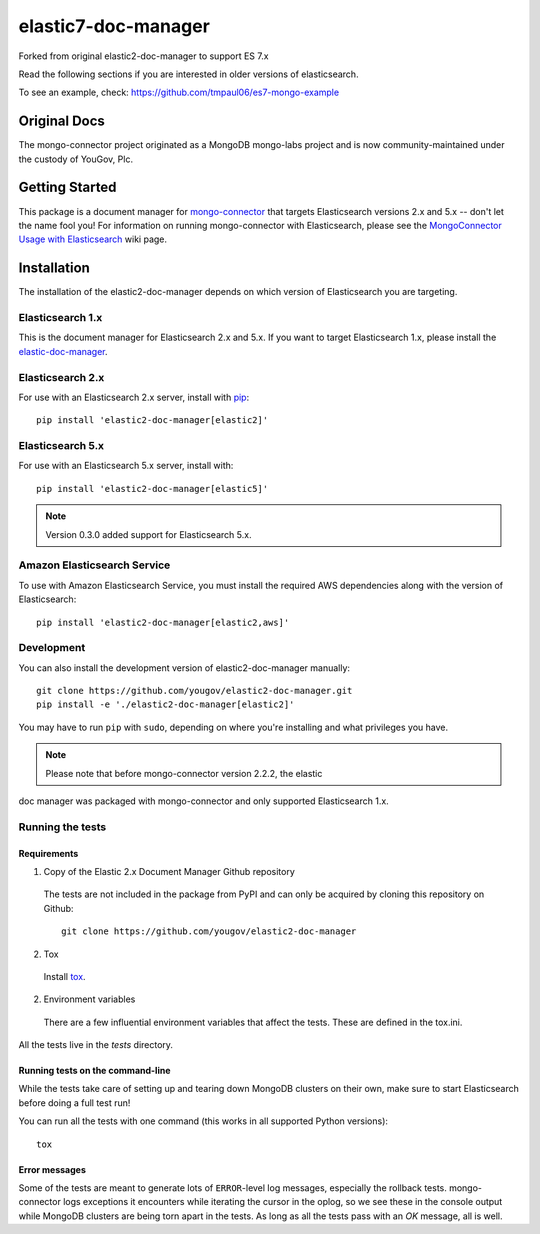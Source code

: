 ====================
elastic7-doc-manager
====================

Forked from original elastic2-doc-manager to support ES 7.x

Read the following sections if you are interested in older versions of elasticsearch.

To see an example, check: https://github.com/tmpaul06/es7-mongo-example

Original Docs
==============

The mongo-connector project originated as a MongoDB mongo-labs
project and is now community-maintained under the custody of YouGov, Plc.

.. image:: https://travis-ci.org/yougov/elastic2-doc-manager.svg?branch=master
   :alt: View build status
   :target: https://travis-ci.org/yougov/elastic2-doc-manager

Getting Started
===============

This package is a document manager for
`mongo-connector <https://github.com/yougov/mongo-connector>`_ that
targets Elasticsearch versions 2.x and 5.x -- don't let the name fool you!
For information on running mongo-connector with Elasticsearch, please see the
`MongoConnector Usage with Elasticsearch
<https://github.com/yougov/mongo-connector/wiki/Usage%20with%20ElasticSearch>`_
wiki page.

Installation
============

The installation of the elastic2-doc-manager depends on which version of
Elasticsearch you are targeting.

Elasticsearch 1.x
-----------------

This is the document manager for Elasticsearch 2.x and 5.x. If you
want to target Elasticsearch 1.x, please install the
`elastic-doc-manager <https://github.com/yougov/elastic-doc-manager>`_.

Elasticsearch 2.x
-----------------

For use with an Elasticsearch 2.x server, install with
`pip <https://pypi.python.org/pypi/pip>`__::

  pip install 'elastic2-doc-manager[elastic2]'

Elasticsearch 5.x
-----------------

For use with an Elasticsearch 5.x server, install with::

  pip install 'elastic2-doc-manager[elastic5]'

.. note:: Version 0.3.0 added support for Elasticsearch 5.x.


Amazon Elasticsearch Service
----------------------------

To use with Amazon Elasticsearch Service, you must install the required AWS
dependencies along with the version of Elasticsearch::

  pip install 'elastic2-doc-manager[elastic2,aws]'


Development
-----------

You can also install the development version of elastic2-doc-manager
manually::

  git clone https://github.com/yougov/elastic2-doc-manager.git
  pip install -e './elastic2-doc-manager[elastic2]'

You may have to run ``pip`` with ``sudo``, depending on where you're
installing and what privileges you have.

.. note:: Please note that before mongo-connector version 2.2.2, the elastic
doc manager was packaged with mongo-connector and only supported
Elasticsearch 1.x.

Running the tests
-----------------
Requirements
~~~~~~~~~~~~

1. Copy of the Elastic 2.x Document Manager Github repository

  The tests are not included in the package from PyPI and can only be acquired
  by cloning this repository on Github::

      git clone https://github.com/yougov/elastic2-doc-manager

2. Tox

  Install `tox <https://pypi.org/project/tox>`_.

2. Environment variables

  There are a few influential environment variables that affect the tests. These are
  defined in the tox.ini.

All the tests live in the `tests` directory.

Running tests on the command-line
~~~~~~~~~~~~~~~~~~~~~~~~~~~~~~~~~

While the tests take care of setting up and tearing down MongoDB clusters on
their own, make sure to start Elasticsearch before doing a full test run!

You can run all the tests with one command (this works in all supported Python versions)::

  tox

Error messages
~~~~~~~~~~~~~~

Some of the tests are meant to generate lots of ``ERROR``-level log messages,
especially the rollback tests. mongo-connector logs exceptions it encounters
while iterating the cursor in the oplog, so we see these in the console output
while MongoDB clusters are being torn apart in the tests. As long as all the
tests pass with an `OK` message, all is well.
